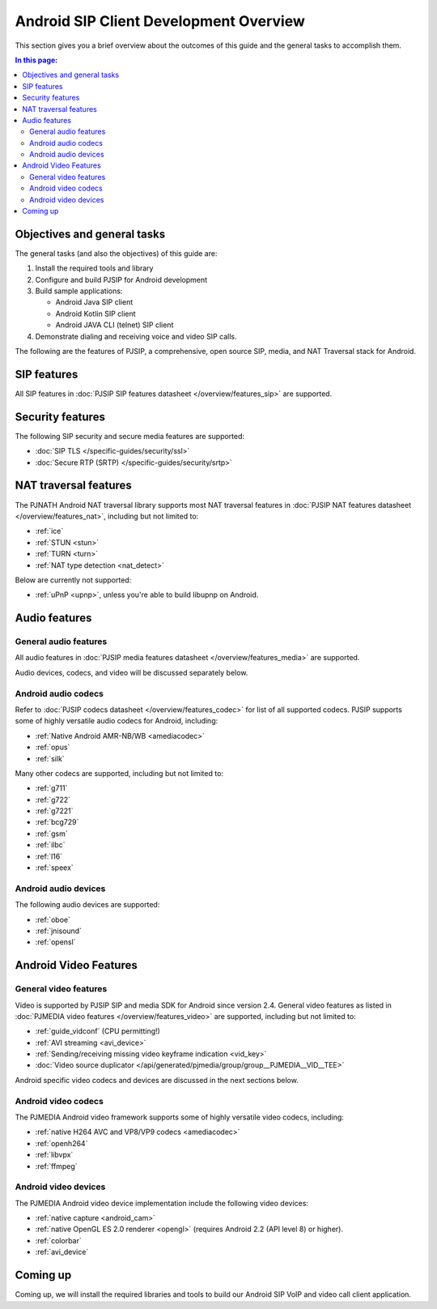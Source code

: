 Android SIP Client Development Overview
========================================

This section gives you a brief overview about the outcomes of this guide and the general tasks
to accomplish them.

.. contents:: In this page:
   :depth: 2
   :local:

..
   :backlinks: none


Objectives and general tasks
---------------------------------------

The general tasks (and also the objectives) of this guide are:

1. Install the required tools and library
2. Configure and build PJSIP for Android development
3. Build sample applications:

   * Android Java SIP client
   * Android Kotlin SIP client
   * Android JAVA CLI (telnet) SIP client

4. Demonstrate dialing and receiving voice and video SIP calls.


The following are the features of PJSIP, a comprehensive, open source SIP, media, and NAT Traversal
stack for Android.


SIP features
-----------------------------------

All SIP features in :doc:`PJSIP SIP features datasheet </overview/features_sip>` are supported.


Security features
-----------------------------------

The following SIP security and secure media features are supported:

- :doc:`SIP TLS </specific-guides/security/ssl>`
- :doc:`Secure RTP (SRTP) </specific-guides/security/srtp>`


NAT traversal features
-----------------------------------

The PJNATH Android NAT traversal library supports most NAT traversal features in
:doc:`PJSIP NAT features datasheet </overview/features_nat>`, including but not limited to:

-  :ref:`ice`
-  :ref:`STUN <stun>`
-  :ref:`TURN <turn>`
-  :ref:`NAT type detection <nat_detect>`

Below are currently not supported:

-  :ref:`uPnP <upnp>`, unless you're able to build libupnp on Android.


Audio features
-----------------------------------

General audio features
^^^^^^^^^^^^^^^^^^^^^^^^^^^^^^^^^^^^^^^^^
All audio features in :doc:`PJSIP media features datasheet </overview/features_media>`
are supported.

Audio devices, codecs, and video will be discussed separately below.


Android audio codecs
^^^^^^^^^^^^^^^^^^^^^^^^^^^^^^^^^^^^^^^^

Refer to :doc:`PJSIP codecs datasheet </overview/features_codec>` for list of all supported codecs.
PJSIP supports some of highly versatile audio codecs for Android, including:

- :ref:`Native Android AMR-NB/WB <amediacodec>`
- :ref:`opus`
- :ref:`silk`


Many other codecs are supported, including but not limited to:

- :ref:`g711`
- :ref:`g722`
- :ref:`g7221`
- :ref:`bcg729`
- :ref:`gsm`
- :ref:`ilbc`
- :ref:`l16`
- :ref:`speex`



Android audio devices
^^^^^^^^^^^^^^^^^^^^^^^^^^^^^^^^^^^^^^^^

The following audio devices are supported:

- :ref:`oboe`
- :ref:`jnisound`
- :ref:`opensl`


Android Video Features
-----------------------------------

General video features
^^^^^^^^^^^^^^^^^^^^^^^^^^^^^^^^^^^^^^^^

Video is supported by PJSIP SIP and media SDK for Android since version 2.4. General video features
as listed in :doc:`PJMEDIA video features </overview/features_video>` are supported, including but
not limited to:

- :ref:`guide_vidconf` (CPU permitting!)
- :ref:`AVI streaming <avi_device>`
- :ref:`Sending/receiving missing video keyframe indication <vid_key>`
- :doc:`Video source duplicator </api/generated/pjmedia/group/group__PJMEDIA__VID__TEE>`

Android specific video codecs and devices are discussed in the next sections below.


Android video codecs
^^^^^^^^^^^^^^^^^^^^^^^^^^^^^^^^^^^^^^^^

The PJMEDIA Android video framework supports some of highly versatile video codecs, including:

- :ref:`native H264 AVC and VP8/VP9 codecs <amediacodec>`
- :ref:`openh264`
- :ref:`libvpx`
- :ref:`ffmpeg`


Android video devices
^^^^^^^^^^^^^^^^^^^^^^^^^^^^^^^^^^^^^^^^

The PJMEDIA Android video device implementation include the following video devices:

- :ref:`native capture <android_cam>`
- :ref:`native OpenGL ES 2.0 renderer <opengl>` (requires Android 2.2 (API level 8) or higher).
- :ref:`colorbar`
- :ref:`avi_device`


Coming up
-----------------

Coming up, we will install the required libraries and tools to build our Android SIP VoIP and
video call client application.
